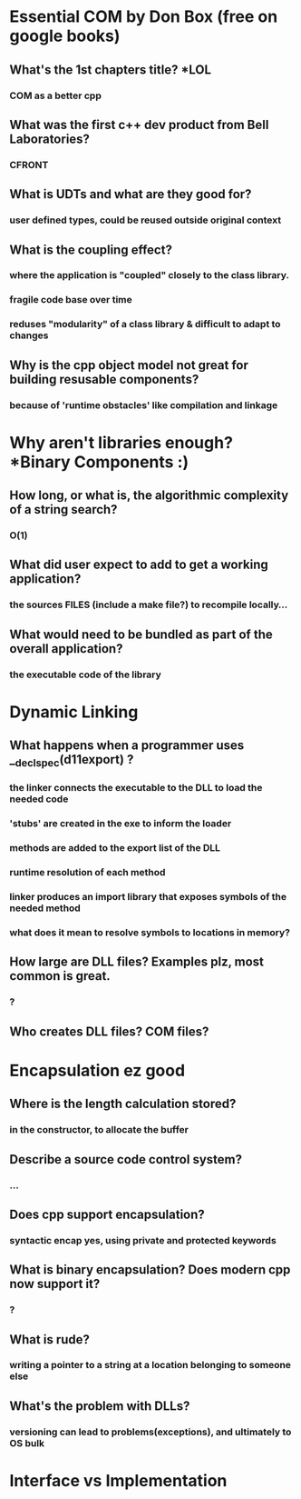 * Essential COM by Don Box (free on google books)
** What's the 1st chapters title? *LOL
*** COM as a better cpp
** What was the first c++ dev product from Bell Laboratories? 
*** CFRONT
** What is UDTs and what are they good for?
*** user defined types, could be reused outside original context
** What is the coupling effect?
*** where the application is "coupled" closely to the class library.
*** fragile code base over time
*** reduses "modularity" of a class library & difficult to adapt to changes
** Why is the cpp object model not great for building resusable components?
*** because of 'runtime obstacles' like compilation and linkage
* Why aren't libraries enough? *Binary Components :)  
** How long, or what is, the algorithmic complexity of a string search?
*** O(1)
** What did user expect to add to get a working application?
*** the sources FILES (include a make file?) to recompile locally...
** What would need to be bundled as part of the overall application?
*** the executable code of the library
* Dynamic Linking
** What happens when a programmer uses __declspec(d11export) ?
*** the linker connects the executable to the DLL to load the needed code
*** 'stubs' are created in the exe to inform the loader
*** methods are added to the export list of the DLL
*** runtime resolution of each method
*** linker produces an import library that exposes symbols of the needed method
*** what does it mean to resolve symbols to locations in memory?
** How large are DLL files? Examples plz, most common is great.
*** ?
** Who creates DLL files? COM files?
*** 
* Encapsulation ez good
** Where is the length calculation stored?
*** in the constructor, to allocate the buffer
** Describe a source code control system?
*** ...
** Does cpp support encapsulation?
*** syntactic encap yes, using private and protected keywords
** What is binary encapsulation? Does modern cpp now support it?
*** ?
** What is rude?
*** writing a pointer to a string at a location belonging to someone else
** What's the problem with DLLs?
*** versioning can lead to problems(exceptions), and ultimately to OS bulk 
* Interface vs Implementation
**  
** 
** 
** 
** 
** 
** 
** 

